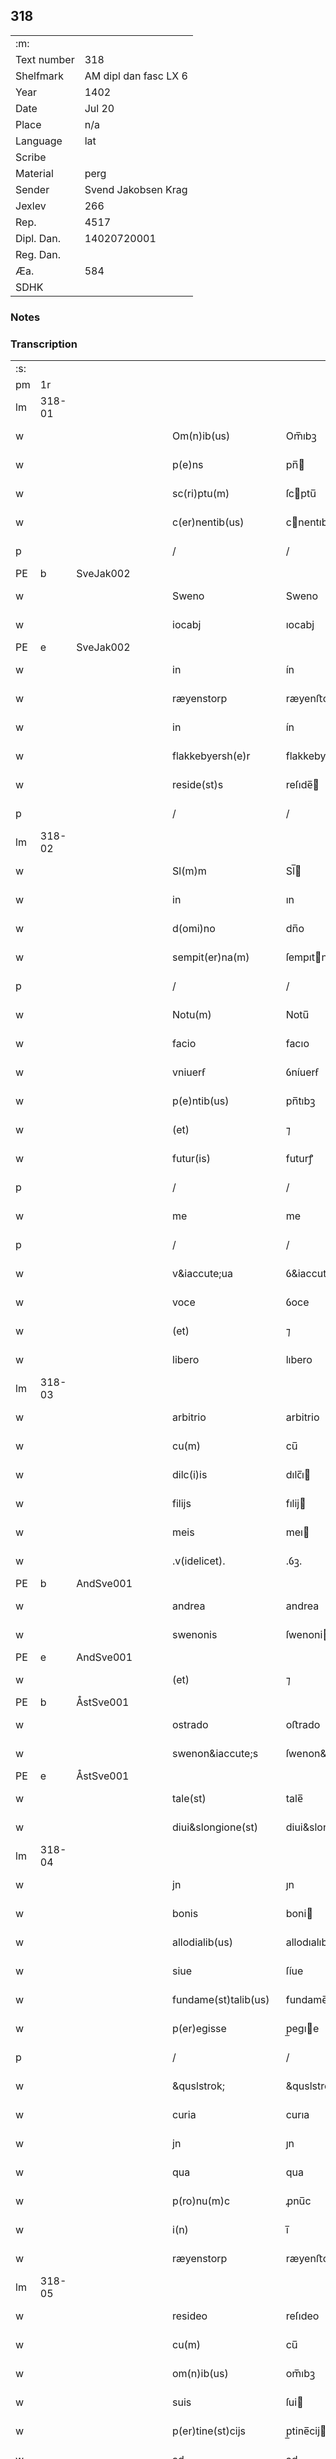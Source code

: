 ** 318
| :m:         |                       |
| Text number |                   318 |
| Shelfmark   | AM dipl dan fasc LX 6 |
| Year        |                  1402 |
| Date        |                Jul 20 |
| Place       |                   n/a |
| Language    |                   lat |
| Scribe      |                       |
| Material    |                  perg |
| Sender      |   Svend Jakobsen Krag |
| Jexlev      |                   266 |
| Rep.        |                  4517 |
| Dipl. Dan.  |           14020720001 |
| Reg. Dan.   |                       |
| Æa.         |                   584 |
| SDHK        |                       |

*** Notes


*** Transcription
| :s: |        |   |   |   |   |                      |                  |   |   |   |                         |     |   |   |   |        |
| pm  |     1r |   |   |   |   |                      |                  |   |   |   |                         |     |   |   |   |        |
| lm  | 318-01 |   |   |   |   |                      |                  |   |   |   |                         |     |   |   |   |        |
| w   |        |   |   |   |   | Om(n)ib(us) | Om̅ıbꝫ            |   |   |   |                         | lat |   |   |   | 318-01 |
| w   |        |   |   |   |   | p(e)ns | pn̅              |   |   |   |                         | lat |   |   |   | 318-01 |
| w   |        |   |   |   |   | sc(ri)ptu(m) | ſcptu̅           |   |   |   |                         | lat |   |   |   | 318-01 |
| w   |        |   |   |   |   | c(er)nentib(us) | cnentıbꝫ        |   |   |   |                         | lat |   |   |   | 318-01 |
| p   |        |   |   |   |   | /                    | /                |   |   |   |                         | lat |   |   |   | 318-01 |
| PE  | b      | SveJak002   |   |   |   |                      |              |   |   |   |   |     |   |   |   |               |
| w   |        |   |   |   |   | Sweno | Sweno            |   |   |   |                         | lat |   |   |   | 318-01 |
| w   |        |   |   |   |   | iocabj | ıocabj           |   |   |   |                         | lat |   |   |   | 318-01 |
| PE  | e      | SveJak002   |   |   |   |                      |              |   |   |   |   |     |   |   |   |               |
| w   |        |   |   |   |   | in | ín               |   |   |   |                         | lat |   |   |   | 318-01 |
| w   |        |   |   |   |   | ræyenstorp | ræyenﬅorp        |   |   |   |                         | lat |   |   |   | 318-01 |
| w   |        |   |   |   |   | in | ín               |   |   |   |                         | lat |   |   |   | 318-01 |
| w   |        |   |   |   |   | flakkebyersh(e)r | flakkebyerſh    |   |   |   |                         | lat |   |   |   | 318-01 |
| w   |        |   |   |   |   | reside(st)s | reſıde̅          |   |   |   |                         | lat |   |   |   | 318-01 |
| p   |        |   |   |   |   | /                    | /                |   |   |   |                         | lat |   |   |   | 318-01 |
| lm  | 318-02 |   |   |   |   |                      |                  |   |   |   |                         |     |   |   |   |        |
| w   |        |   |   |   |   | Sl(m)m | Sl̅              |   |   |   |                         | lat |   |   |   | 318-02 |
| w   |        |   |   |   |   | in | ın               |   |   |   |                         | lat |   |   |   | 318-02 |
| w   |        |   |   |   |   | d(omi)no | dn̅o              |   |   |   |                         | lat |   |   |   | 318-02 |
| w   |        |   |   |   |   | sempit(er)na(m) | ſempıtna̅        |   |   |   |                         | lat |   |   |   | 318-02 |
| p   |        |   |   |   |   | /                    | /                |   |   |   |                         | lat |   |   |   | 318-02 |
| w   |        |   |   |   |   | Notu(m) | Notu̅             |   |   |   |                         | lat |   |   |   | 318-02 |
| w   |        |   |   |   |   | facio | facıo            |   |   |   |                         | lat |   |   |   | 318-02 |
| w   |        |   |   |   |   | vniuerẜ | ỽníuerẜ          |   |   |   |                         | lat |   |   |   | 318-02 |
| w   |        |   |   |   |   | p(e)ntib(us) | pn̅tıbꝫ           |   |   |   |                         | lat |   |   |   | 318-02 |
| w   |        |   |   |   |   | (et) | ⁊                |   |   |   |                         | lat |   |   |   | 318-02 |
| w   |        |   |   |   |   | futur(is) | futurꝭ           |   |   |   |                         | lat |   |   |   | 318-02 |
| p   |        |   |   |   |   | /                    | /                |   |   |   |                         | lat |   |   |   | 318-02 |
| w   |        |   |   |   |   | me | me               |   |   |   |                         | lat |   |   |   | 318-02 |
| p   |        |   |   |   |   | /                    | /                |   |   |   |                         | lat |   |   |   | 318-02 |
| w   |        |   |   |   |   | v&iaccute;ua | ỽ&iaccute;ua     |   |   |   |                         | lat |   |   |   | 318-02 |
| w   |        |   |   |   |   | voce | ỽoce             |   |   |   |                         | lat |   |   |   | 318-02 |
| w   |        |   |   |   |   | (et) | ⁊                |   |   |   |                         | lat |   |   |   | 318-02 |
| w   |        |   |   |   |   | libero | lıbero           |   |   |   |                         | lat |   |   |   | 318-02 |
| lm  | 318-03 |   |   |   |   |                      |                  |   |   |   |                         |     |   |   |   |        |
| w   |        |   |   |   |   | arbitrio | arbitrio         |   |   |   |                         | lat |   |   |   | 318-03 |
| w   |        |   |   |   |   | cu(m) | cu̅               |   |   |   |                         | lat |   |   |   | 318-03 |
| w   |        |   |   |   |   | dilc(i)is | dılc̅ı           |   |   |   |                         | lat |   |   |   | 318-03 |
| w   |        |   |   |   |   | filijs | fılij           |   |   |   |                         | lat |   |   |   | 318-03 |
| w   |        |   |   |   |   | meis | meı             |   |   |   |                         | lat |   |   |   | 318-03 |
| w   |        |   |   |   |   | .v(idelicet). | .ỽꝫ.             |   |   |   |                         | lat |   |   |   | 318-03 |
| PE  | b      | AndSve001   |   |   |   |                      |              |   |   |   |   |     |   |   |   |               |
| w   |        |   |   |   |   | andrea | andrea           |   |   |   |                         | lat |   |   |   | 318-03 |
| w   |        |   |   |   |   | swenonis | ſwenoni         |   |   |   |                         | lat |   |   |   | 318-03 |
| PE  | e      | AndSve001   |   |   |   |                      |              |   |   |   |   |     |   |   |   |               |
| w   |        |   |   |   |   | (et) | ⁊                |   |   |   |                         | lat |   |   |   | 318-03 |
| PE  | b      | ÅstSve001   |   |   |   |                      |              |   |   |   |   |     |   |   |   |               |
| w   |        |   |   |   |   | ostrado | oﬅrado           |   |   |   |                         | lat |   |   |   | 318-03 |
| w   |        |   |   |   |   | swenon&iaccute;s | ſwenon&iaccute; |   |   |   |                         | lat |   |   |   | 318-03 |
| PE  | e      | ÅstSve001   |   |   |   |                      |              |   |   |   |   |     |   |   |   |               |
| w   |        |   |   |   |   | tale(st) | tale̅             |   |   |   |                         | lat |   |   |   | 318-03 |
| w   |        |   |   |   |   | diui&slongione(st) | diui&slongıone̅   |   |   |   |                         | lat |   |   |   | 318-03 |
| lm  | 318-04 |   |   |   |   |                      |                  |   |   |   |                         |     |   |   |   |        |
| w   |        |   |   |   |   | jn | ȷn               |   |   |   |                         | lat |   |   |   | 318-04 |
| w   |        |   |   |   |   | bonis | boni            |   |   |   |                         | lat |   |   |   | 318-04 |
| w   |        |   |   |   |   | allodialib(us) | allodıalıbꝫ      |   |   |   |                         | lat |   |   |   | 318-04 |
| w   |        |   |   |   |   | siue | ſíue             |   |   |   |                         | lat |   |   |   | 318-04 |
| w   |        |   |   |   |   | fundame(st)talib(us) | fundame̅talıbꝫ    |   |   |   |                         | lat |   |   |   | 318-04 |
| w   |        |   |   |   |   | p(er)egisse | p̲egıe           |   |   |   |                         | lat |   |   |   | 318-04 |
| p   |        |   |   |   |   | /                    | /                |   |   |   |                         | lat |   |   |   | 318-04 |
| w   |        |   |   |   |   | &quslstrok; | &quslstrok;      |   |   |   |                         | lat |   |   |   | 318-04 |
| w   |        |   |   |   |   | curia | curıa            |   |   |   |                         | lat |   |   |   | 318-04 |
| w   |        |   |   |   |   | jn | ȷn               |   |   |   |                         | lat |   |   |   | 318-04 |
| w   |        |   |   |   |   | qua | qua              |   |   |   |                         | lat |   |   |   | 318-04 |
| w   |        |   |   |   |   | p(ro)nu(m)c | ꝓnu̅c             |   |   |   |                         | lat |   |   |   | 318-04 |
| w   |        |   |   |   |   | i(n) | ı̅                |   |   |   |                         | lat |   |   |   | 318-04 |
| w   |        |   |   |   |   | ræyenstorp | ræyenﬅoꝛp        |   |   |   |                         | lat |   |   |   | 318-04 |
| lm  | 318-05 |   |   |   |   |                      |                  |   |   |   |                         |     |   |   |   |        |
| w   |        |   |   |   |   | resideo | reſıdeo          |   |   |   |                         | lat |   |   |   | 318-05 |
| w   |        |   |   |   |   | cu(m) | cu̅               |   |   |   |                         | lat |   |   |   | 318-05 |
| w   |        |   |   |   |   | om(n)ib(us) | om̅ıbꝫ            |   |   |   |                         | lat |   |   |   | 318-05 |
| w   |        |   |   |   |   | suis | ſui             |   |   |   |                         | lat |   |   |   | 318-05 |
| w   |        |   |   |   |   | p(er)tine(st)cijs | p̲tine̅cij        |   |   |   |                         | lat |   |   |   | 318-05 |
| w   |        |   |   |   |   | ad | ad               |   |   |   |                         | lat |   |   |   | 318-05 |
| w   |        |   |   |   |   | .q(ua)tuor. | .qᷓtuoꝛ.          |   |   |   |                         | lat |   |   |   | 318-05 |
| w   |        |   |   |   |   | fines | fine            |   |   |   |                         | lat |   |   |   | 318-05 |
| w   |        |   |   |   |   | campor(um) | campoꝝ           |   |   |   |                         | lat |   |   |   | 318-05 |
| w   |        |   |   |   |   | cu(m) | cu̅               |   |   |   |                         | lat |   |   |   | 318-05 |
| w   |        |   |   |   |   | o(m)i | o̅ı               |   |   |   |                         | lat |   |   |   | 318-05 |
| w   |        |   |   |   |   | iure | íure             |   |   |   |                         | lat |   |   |   | 318-05 |
| w   |        |   |   |   |   | libere | lıbere           |   |   |   |                         | lat |   |   |   | 318-05 |
| w   |        |   |   |   |   | cedat | cedat            |   |   |   |                         | lat |   |   |   | 318-05 |
| PE  | b      | AndSve001   |   |   |   |                      |              |   |   |   |   |     |   |   |   |               |
| w   |        |   |   |   |   | and(e)e | andͤe             |   |   |   |                         | lat |   |   |   | 318-05 |
| lm  | 318-06 |   |   |   |   |                      |                  |   |   |   |                         |     |   |   |   |        |
| w   |        |   |   |   |   | swenonis | ſwenoni         |   |   |   |                         | lat |   |   |   | 318-06 |
| PE  | e      | AndSve001   |   |   |   |                      |              |   |   |   |   |     |   |   |   |               |
| w   |        |   |   |   |   | p(er)petue | p̲petue           |   |   |   |                         | lat |   |   |   | 318-06 |
| w   |        |   |   |   |   | possidenda | poıdenda        |   |   |   |                         | lat |   |   |   | 318-06 |
| p   |        |   |   |   |   | /                    | /                |   |   |   |                         | lat |   |   |   | 318-06 |
| w   |        |   |   |   |   | (et) | ⁊                |   |   |   |                         | lat |   |   |   | 318-06 |
| w   |        |   |   |   |   | altera | altera           |   |   |   |                         | lat |   |   |   | 318-06 |
| w   |        |   |   |   |   | curia | curıa            |   |   |   |                         | lat |   |   |   | 318-06 |
| w   |        |   |   |   |   | ibide(st) | ıbıde̅            |   |   |   |                         | lat |   |   |   | 318-06 |
| w   |        |   |   |   |   | michi | míchi            |   |   |   |                         | lat |   |   |   | 318-06 |
| w   |        |   |   |   |   | attinens | aínen          |   |   |   |                         | lat |   |   |   | 318-06 |
| w   |        |   |   |   |   | cu(m) | cu̅               |   |   |   |                         | lat |   |   |   | 318-06 |
| w   |        |   |   |   |   | om(n)ib(us) | om̅ıbꝫ            |   |   |   |                         | lat |   |   |   | 318-06 |
| w   |        |   |   |   |   | suis | ſuı             |   |   |   |                         | lat |   |   |   | 318-06 |
| w   |        |   |   |   |   | p(er)tine(st) / | p̲tine̅ /          |   |   |   |                         | lat |   |   |   | 318-06 |
| p   |        |   |   |   |   | /                    | /                |   |   |   |                         | lat |   |   |   | 318-06 |
| lm  | 318-07 |   |   |   |   |                      |                  |   |   |   |                         |     |   |   |   |        |
| w   |        |   |   |   |   | cijs | cij             |   |   |   |                         | lat |   |   |   | 318-07 |
| w   |        |   |   |   |   | ad | ad               |   |   |   |                         | lat |   |   |   | 318-07 |
| w   |        |   |   |   |   | q(ua)tuor | qᷓtuoꝛ            |   |   |   |                         | lat |   |   |   | 318-07 |
| w   |        |   |   |   |   | f&iaccute;nes | f&iaccute;ne    |   |   |   |                         | lat |   |   |   | 318-07 |
| w   |        |   |   |   |   | campor(um) | campoꝝ           |   |   |   |                         | lat |   |   |   | 318-07 |
| p   |        |   |   |   |   | .                    | .                |   |   |   |                         | lat |   |   |   | 318-07 |
| w   |        |   |   |   |   | ac | ac               |   |   |   |                         | lat |   |   |   | 318-07 |
| w   |        |   |   |   |   | cu(m) | cu̅               |   |   |   |                         | lat |   |   |   | 318-07 |
| w   |        |   |   |   |   | o(m)i | o̅ı               |   |   |   |                         | lat |   |   |   | 318-07 |
| w   |        |   |   |   |   | iure | íure             |   |   |   |                         | lat |   |   |   | 318-07 |
| w   |        |   |   |   |   | libere | lıbere           |   |   |   |                         | lat |   |   |   | 318-07 |
| w   |        |   |   |   |   | cedat | cedat            |   |   |   |                         | lat |   |   |   | 318-07 |
| p   |        |   |   |   |   | .                    | .                |   |   |   |                         | lat |   |   |   | 318-07 |
| PE  | b      | ÅstSve001   |   |   |   |                      |              |   |   |   |   |     |   |   |   |               |
| w   |        |   |   |   |   | ostrado | oﬅrado           |   |   |   |                         | lat |   |   |   | 318-07 |
| w   |        |   |   |   |   | swenonis | ſwenoni         |   |   |   |                         | lat |   |   |   | 318-07 |
| PE  | e      | ÅstSve001   |   |   |   |                      |              |   |   |   |   |     |   |   |   |               |
| w   |        |   |   |   |   | i(n) | ı̅                |   |   |   |                         | lat |   |   |   | 318-07 |
| w   |        |   |   |   |   | qua | qua              |   |   |   |                         | lat |   |   |   | 318-07 |
| w   |        |   |   |   |   | curia | curıa            |   |   |   |                         | lat |   |   |   | 318-07 |
| lm  | 318-08 |   |   |   |   |                      |                  |   |   |   |                         |     |   |   |   |        |
| w   |        |   |   |   |   | ip(s)e | ıp̅e              |   |   |   |                         | lat |   |   |   | 318-08 |
| w   |        |   |   |   |   | p(er)sonal(m)r | p̲ſonal̅r          |   |   |   |                         | lat |   |   |   | 318-08 |
| w   |        |   |   |   |   | p(ro)nu(m)c | ꝓnu̅c             |   |   |   |                         | lat |   |   |   | 318-08 |
| w   |        |   |   |   |   | residet | reſıdet          |   |   |   |                         | lat |   |   |   | 318-08 |
| w   |        |   |   |   |   | pp(er)petue | ̲petue           |   |   |   |                         | lat |   |   |   | 318-08 |
| w   |        |   |   |   |   | possidenda | poıdenda        |   |   |   |                         | lat |   |   |   | 318-08 |
| p   |        |   |   |   |   | /                    | /                |   |   |   |                         | lat |   |   |   | 318-08 |
| w   |        |   |   |   |   | obligans | oblıgan         |   |   |   |                         | lat |   |   |   | 318-08 |
| w   |        |   |   |   |   | me | me               |   |   |   |                         | lat |   |   |   | 318-08 |
| w   |        |   |   |   |   | ad | ad               |   |   |   |                         | lat |   |   |   | 318-08 |
| w   |        |   |   |   |   | approp(i)andu(m) | aropandu̅       |   |   |   |                         | lat |   |   |   | 318-08 |
| w   |        |   |   |   |   | (et) | ⁊                |   |   |   |                         | lat |   |   |   | 318-08 |
| w   |        |   |   |   |   | disbri / | dıſbri /         |   |   |   |                         | lat |   |   |   | 318-08 |
| p   |        |   |   |   |   | /                    | /                |   |   |   |                         | lat |   |   |   | 318-08 |
| lm  | 318-09 |   |   |   |   |                      |                  |   |   |   |                         |     |   |   |   |        |
| w   |        |   |   |   |   | gandu(m) | gandu̅            |   |   |   |                         | lat |   |   |   | 318-09 |
| w   |        |   |   |   |   | eis | eı              |   |   |   |                         | lat |   |   |   | 318-09 |
| w   |        |   |   |   |   | bona | bona             |   |   |   |                         | lat |   |   |   | 318-09 |
| w   |        |   |   |   |   | p(m)missa | p̅mıa            |   |   |   |                         | lat |   |   |   | 318-09 |
| w   |        |   |   |   |   | ab | ab               |   |   |   |                         | lat |   |   |   | 318-09 |
| w   |        |   |   |   |   | jnpetic(i)one | ȷnpetıc̅one       |   |   |   |                         | lat |   |   |   | 318-09 |
| w   |        |   |   |   |   | q(o)r(um)cu(m)q(ue) | qͦꝝcu̅qꝫ           |   |   |   |                         | lat |   |   |   | 318-09 |
| w   |        |   |   |   |   | p(ro)ut | ꝓut              |   |   |   |                         | lat |   |   |   | 318-09 |
| w   |        |   |   |   |   | exigu(m)t | exıgu̅t           |   |   |   |                         | lat |   |   |   | 318-09 |
| w   |        |   |   |   |   | leges | lege            |   |   |   |                         | lat |   |   |   | 318-09 |
| w   |        |   |   |   |   | t(er)re | tre             |   |   |   |                         | lat |   |   |   | 318-09 |
| w   |        |   |   |   |   | Jn | Jn               |   |   |   |                         | lat |   |   |   | 318-09 |
| w   |        |   |   |   |   | c(us) | c᷒                |   |   |   |                         | lat |   |   |   | 318-09 |
| w   |        |   |   |   |   | rej | rej              |   |   |   |                         | lat |   |   |   | 318-09 |
| lm  | 318-10 |   |   |   |   |                      |                  |   |   |   |                         |     |   |   |   |        |
| w   |        |   |   |   |   | testi(m)oniu(m) | teﬅı̅onıu̅         |   |   |   |                         | lat |   |   |   | 318-10 |
| w   |        |   |   |   |   | sigillu(m) | ſıgıllu̅          |   |   |   |                         | lat |   |   |   | 318-10 |
| w   |        |   |   |   |   | meu(m) | meu̅              |   |   |   |                         | lat |   |   |   | 318-10 |
| w   |        |   |   |   |   | vna | ỽna              |   |   |   |                         | lat |   |   |   | 318-10 |
| w   |        |   |   |   |   | cu(m) | cu̅               |   |   |   |                         | lat |   |   |   | 318-10 |
| w   |        |   |   |   |   | sigill(m) | ſıgıll̅           |   |   |   |                         | lat |   |   |   | 318-10 |
| w   |        |   |   |   |   | nobiliu(m) | nobılıu̅          |   |   |   |                         | lat |   |   |   | 318-10 |
| w   |        |   |   |   |   | viror(um) | ỽıroꝝ            |   |   |   |                         | lat |   |   |   | 318-10 |
| w   |        |   |   |   |   | .v(idelicet). | .ỽꝫ.             |   |   |   |                         | lat |   |   |   | 318-10 |
| w   |        |   |   |   |   | d(omi)nj | dn̅ȷ              |   |   |   |                         | lat |   |   |   | 318-10 |
| PE  | b      | JenPed005   |   |   |   |                      |              |   |   |   |   |     |   |   |   |               |
| w   |        |   |   |   |   | ioha(m)nis | ıoha̅nı          |   |   |   |                         | lat |   |   |   | 318-10 |
| w   |        |   |   |   |   | finkenow | fínkenow         |   |   |   |                         | lat |   |   |   | 318-10 |
| PE  | e      | JenPed005   |   |   |   |                      |              |   |   |   |   |     |   |   |   |               |
| w   |        |   |   |   |   | milit(is) | mılıtꝭ           |   |   |   |                         | lat |   |   |   | 318-10 |
| lm  | 318-11 |   |   |   |   |                      |                  |   |   |   |                         |     |   |   |   |        |
| w   |        |   |   |   |   | (et) | ⁊                |   |   |   |                         | lat |   |   |   | 318-11 |
| PE  | b      | JakNie004   |   |   |   |                      |              |   |   |   |   |     |   |   |   |               |
| w   |        |   |   |   |   | Iacobj | Iacobȷ           |   |   |   |                         | lat |   |   |   | 318-11 |
| w   |        |   |   |   |   | niel | niel            |   |   |   |                         | lat |   |   |   | 318-11 |
| w   |        |   |   |   |   | d(i)c(t)i | dc̅ı              |   |   |   |                         | lat |   |   |   | 318-11 |
| w   |        |   |   |   |   | rintaf | ríntaf           |   |   |   |                         | lat |   |   |   | 318-11 |
| PE  | e      | JakNie004   |   |   |   |                      |              |   |   |   |   |     |   |   |   |               |
| w   |        |   |   |   |   | p(e)ntib(us) | pn̅tıbꝫ           |   |   |   |                         | lat |   |   |   | 318-11 |
| w   |        |   |   |   |   | e(st) | e̅                |   |   |   |                         | lat |   |   |   | 318-11 |
| w   |        |   |   |   |   | appensu(m) | aenſu̅           |   |   |   |                         | lat |   |   |   | 318-11 |
| p   |        |   |   |   |   | /                    | /                |   |   |   |                         | lat |   |   |   | 318-11 |
| w   |        |   |   |   |   | Datu(m) | Datu̅             |   |   |   |                         | lat |   |   |   | 318-11 |
| w   |        |   |   |   |   | sb(m) | ſb̅               |   |   |   |                         | lat |   |   |   | 318-11 |
| w   |        |   |   |   |   | a(n)no | a̅no              |   |   |   |                         | lat |   |   |   | 318-11 |
| w   |        |   |   |   |   | do(m)j | do̅ȷ              |   |   |   |                         | lat |   |   |   | 318-11 |
| w   |        |   |   |   |   | .M(o). | .ͦ.              |   |   |   |                         | lat |   |   |   | 318-11 |
| w   |        |   |   |   |   | q(ua)dringe(st)tesimo | qᷓdrínge̅teſımo    |   |   |   |                         | lat |   |   |   | 318-11 |
| lm  | 318-12 |   |   |   |   |                      |                  |   |   |   |                         |     |   |   |   |        |
| w   |        |   |   |   |   | secu(m)do | ſecu̅do           |   |   |   |                         | lat |   |   |   | 318-12 |
| p   |        |   |   |   |   | .                    | .                |   |   |   |                         | lat |   |   |   | 318-12 |
| w   |        |   |   |   |   | ip(m)o | ıp̅o              |   |   |   |                         | lat |   |   |   | 318-12 |
| w   |        |   |   |   |   | die | dıe              |   |   |   |                         | lat |   |   |   | 318-12 |
| w   |        |   |   |   |   | s(an)c(t)e | ſc̅e              |   |   |   |                         | lat |   |   |   | 318-12 |
| w   |        |   |   |   |   | margarete | margarete        |   |   |   |                         | lat |   |   |   | 318-12 |
| w   |        |   |   |   |   | virginis | ỽırgini         |   |   |   |                         | lat |   |   |   | 318-12 |
| lm  | 318-13 |   |   |   |   |                      |                  |   |   |   |                         |     |   |   |   |        |
| w   |        |   |   |   |   |                      |                  |   |   |   | edition   Rep. no. 4517 | lat |   |   |   | 318-13 |
| :e: |        |   |   |   |   |                      |                  |   |   |   |                         |     |   |   |   |        |
